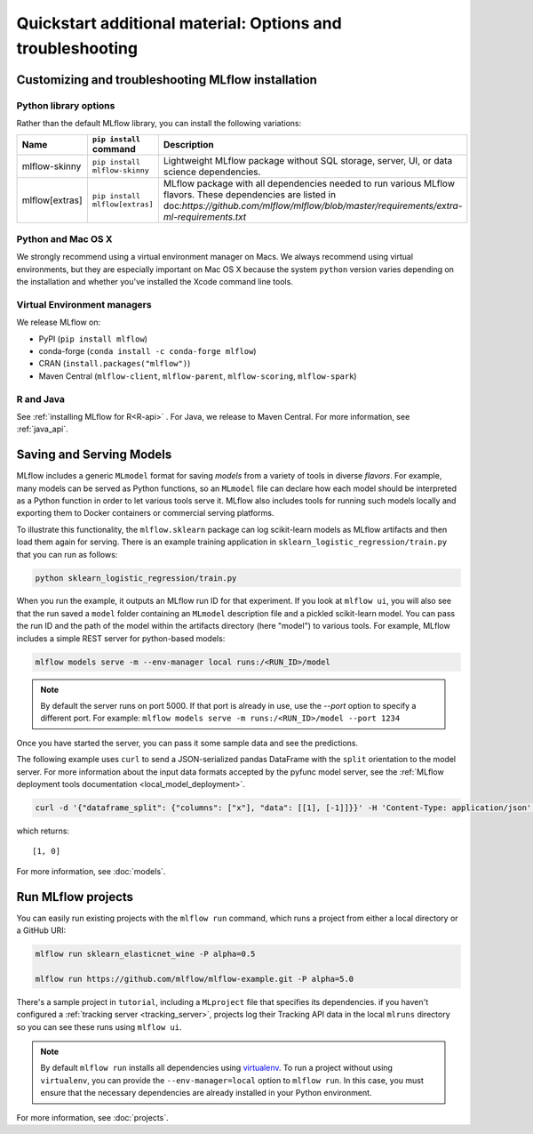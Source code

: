 .. _quickstart_drilldown:

Quickstart additional material: Options and troubleshooting
============================================================

..
    Eventually, these H2s will probably all be separate articles. For now, I'm 
    avoiding that so as not to create a bunch of super-skinny pages. 

.. _quickstart_drilldown_install:

Customizing and troubleshooting MLflow installation
---------------------------------------------------

Python library options
**********************

Rather than the default MLflow library, you can install the following variations:

.. list-table::
   :widths: 10 20 70
   :header-rows: 1

   * - Name
     - ``pip install`` command
     - Description
   * - mlflow-skinny
     - ``pip install mlflow-skinny``
     - Lightweight MLflow package without SQL storage, server, UI, or data science dependencies.
   * - mlflow[extras]
     - ``pip install mlflow[extras]``
     - MLflow package with all dependencies needed to run various MLflow flavors. These dependencies are listed in doc:`https://github.com/mlflow/mlflow/blob/master/requirements/extra-ml-requirements.txt`



Python and Mac OS X
**********************

We strongly recommend using a virtual environment manager on Macs. We always recommend using virtual environments, but they are especially important on Mac OS X because the system ``python`` version varies depending on the installation and whether you've installed the Xcode command line tools.

Virtual Environment managers
****************************

We release MLflow on:

- PyPI (``pip install mlflow``)
- conda-forge (``conda install -c conda-forge mlflow``)
- CRAN (``install.packages("mlflow")``)
- Maven Central (``mlflow-client``, ``mlflow-parent``, ``mlflow-scoring``, ``mlflow-spark``)

R and Java
**********

See :ref:`installing MLflow for R<R-api>` . For Java, we release to Maven Central. For more information, see :ref:`java_api`.


.. _quickstart_drilldown_log_and_load_model:

Saving and Serving Models
-------------------------

MLflow includes a generic ``MLmodel`` format for saving *models* from a variety of tools in diverse
*flavors*. For example, many models can be served as Python functions, so an ``MLmodel`` file can
declare how each model should be interpreted as a Python function in order to let various tools
serve it. MLflow also includes tools for running such models locally and exporting them to Docker
containers or commercial serving platforms.

To illustrate this functionality, the ``mlflow.sklearn`` package can log scikit-learn models as
MLflow artifacts and then load them again for serving. There is an example training application in
``sklearn_logistic_regression/train.py`` that you can run as follows:

.. code-block:: bash

    python sklearn_logistic_regression/train.py

When you run the example, it outputs an MLflow run ID for that experiment. If you look at
``mlflow ui``, you will also see that the run saved a ``model`` folder containing an ``MLmodel``
description file and a pickled scikit-learn model. You can pass the run ID and the path of the model
within the artifacts directory (here "model") to various tools. For example, MLflow includes a
simple REST server for python-based models:

.. code-block:: bash

    mlflow models serve -m --env-manager local runs:/<RUN_ID>/model

.. note::

    By default the server runs on port 5000. If that port is already in use, use the `--port` option to
    specify a different port. For example: ``mlflow models serve -m runs:/<RUN_ID>/model --port 1234``

Once you have started the server, you can pass it some sample data and see the
predictions.

The following example uses ``curl`` to send a JSON-serialized pandas DataFrame with the ``split``
orientation to the model server. For more information about the input data formats accepted by
the pyfunc model server, see the :ref:`MLflow deployment tools documentation <local_model_deployment>`.

.. code-block:: bash

    curl -d '{"dataframe_split": {"columns": ["x"], "data": [[1], [-1]]}}' -H 'Content-Type: application/json' -X POST localhost:5000/invocations

which returns::

    [1, 0]

For more information, see :doc:`models`.

Run MLflow projects
-----------------------

You can easily run existing projects with the ``mlflow run`` command, which runs a project from
either a local directory or a GitHub URI:

.. code-block:: bash

    mlflow run sklearn_elasticnet_wine -P alpha=0.5

    mlflow run https://github.com/mlflow/mlflow-example.git -P alpha=5.0

There's a sample project in ``tutorial``, including a ``MLproject`` file that
specifies its dependencies. if you haven't configured a :ref:`tracking server <tracking_server>`,
projects log their Tracking API data in the local ``mlruns`` directory so you can see these
runs using ``mlflow ui``.

.. note::
    By default ``mlflow run`` installs all dependencies using `virtualenv <https://virtualenv.pypa.io/en/latest//>`_.
    To run a project without using ``virtualenv``, you can provide the ``--env-manager=local`` option to
    ``mlflow run``. In this case, you must ensure that the necessary dependencies are already installed
    in your Python environment.

For more information, see :doc:`projects`.


